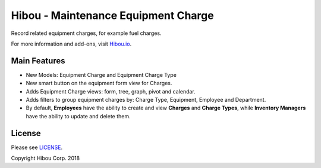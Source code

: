************************************
Hibou - Maintenance Equipment Charge
************************************

Record related equipment charges, for example fuel charges.

For more information and add-ons, visit `Hibou.io <https://hibou.io/>`_.


=============
Main Features
=============

* New Models: Equipment Charge and Equipment Charge Type
* New smart button on the equipment form view for Charges.
* Adds Equipment Charge views: form, tree, graph, pivot and calendar.
* Adds filters to group equipment charges by: Charge Type, Equipment, Employee and Department.
* By default, **Employees** have the ability to create and view **Charges** and **Charge Types**, while **Inventory Managers** have the ability to update and delete them.

.. image:: https://user-images.githubusercontent.com/15882954/41184422-143b5cc4-6b35-11e8-9dcc-6c16ac31b869.png
    :alt: 'Equipment Detail'
    :width: 988
    :align: left

.. image:: https://user-images.githubusercontent.com/15882954/41184430-27f2c586-6b35-11e8-94f4-9b4efa1fcfe9.png
    :alt: 'Equipment Charges Detail'
    :width: 988
    :align: left

.. image:: https://user-images.githubusercontent.com/15882954/41184451-3ee3cc18-6b35-11e8-9488-445538501be8.png
    :alt: 'Equipment Charge Detail'
    :width: 988
    :align: left


=======
License
=======

Please see `LICENSE <https://github.com/hibou-io/hibou-odoo-suite/blob/11.0/LICENSE>`_.

Copyright Hibou Corp. 2018
